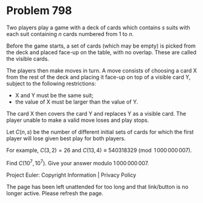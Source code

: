 *   Problem 798

   Two players play a game with a deck of cards which contains $s$ suits with
   each suit containing $n$ cards numbered from $1$ to $n$.

   Before the game starts, a set of cards (which may be empty) is picked from
   the deck and placed face-up on the table, with no overlap. These are
   called the visible cards.

   The players then make moves in turn.
   A move consists of choosing a card X from the rest of the deck and placing
   it face-up on top of a visible card Y, subject to the following
   restrictions:

     * X and Y must be the same suit;
     * the value of X must be larger than the value of Y.

   The card X then covers the card Y and replaces Y as a visible card.
   The player unable to make a valid move loses and play stops.

   Let $C(n, s)$ be the number of different initial sets of cards for which
   the first player will lose given best play for both players.

   For example, $C(3, 2) = 26$ and $C(13, 4) \equiv 540318329 \pmod
   {1\,000\,000\,007}$.

   Find $C(10^7, 10^7)$. Give your answer modulo $1\,000\,000\,007$.

   Project Euler: Copyright Information | Privacy Policy

   The page has been left unattended for too long and that link/button is no
   longer active. Please refresh the page.
